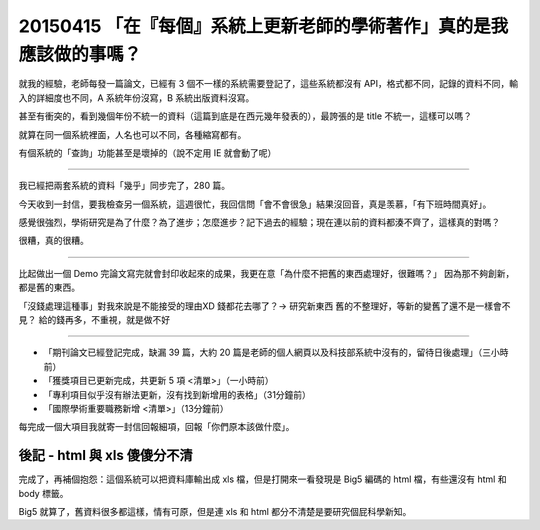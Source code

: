 ===============
20150415 「在『每個』系統上更新老師的學術著作」真的是我應該做的事嗎？
===============

就我的經驗，老師每發一篇論文，已經有 3 個不一樣的系統需要登記了，這些系統都沒有 API，格式都不同，記錄的資料不同，輸入的詳細度也不同，A 系統年份沒寫，B 系統出版資料沒寫。

甚至有衝突的，看到幾個年份不統一的資料（這篇到底是在西元幾年發表的），最誇張的是 title 不統一，這樣可以嗎？

就算在同一個系統裡面，人名也可以不同，各種縮寫都有。

有個系統的「查詢」功能甚至是壞掉的（說不定用 IE 就會動了呢）

----

我已經把兩套系統的資料「幾乎」同步完了，280 篇。

今天收到一封信，要我檢查另一個系統，這週很忙，我回信問「會不會很急」結果沒回音，真是羡慕，「有下班時間真好」。

感覺很強烈，學術研究是為了什麼？為了進步；怎麼進步？記下過去的經驗；現在連以前的資料都湊不齊了，這樣真的對嗎？

很糟，真的很糟。

----

比起做出一個 Demo 完論文寫完就會封印收起來的成果，我更在意「為什麼不把舊的東西處理好，很難嗎？」
因為那不夠創新，都是舊的東西。

「沒錢處理這種事」對我來說是不能接受的理由XD
錢都花去哪了？→ 研究新東西
舊的不整理好，等新的變舊了還不是一樣會不見？
給的錢再多，不重視，就是做不好

----

* 「期刊論文已經登記完成，缺漏 39 篇，大約 20 篇是老師的個人網頁以及科技部系統中沒有的，留待日後處理」（三小時前）
* 「獲獎項目已更新完成，共更新 5 項 <清單>」（一小時前）
* 「專利項目似乎沒有辦法更新，沒有找到新增用的表格」（31分鐘前）
* 「國際學術重要職務新增 <清單>」（13分鐘前）

每完成一個大項目我就寄一封信回報細項，回報「你們原本該做什麼」。

---------
後記 - html 與 xls 傻傻分不清
---------

完成了，再補個抱怨：這個系統可以把資料庫輸出成 xls 檔，但是打開來一看發現是 Big5 編碼的 html 檔，有些還沒有 html 和 body 標籤。

Big5 就算了，舊資料很多都這樣，情有可原，但是連 xls 和 html 都分不清楚是要研究個屁科學新知。
